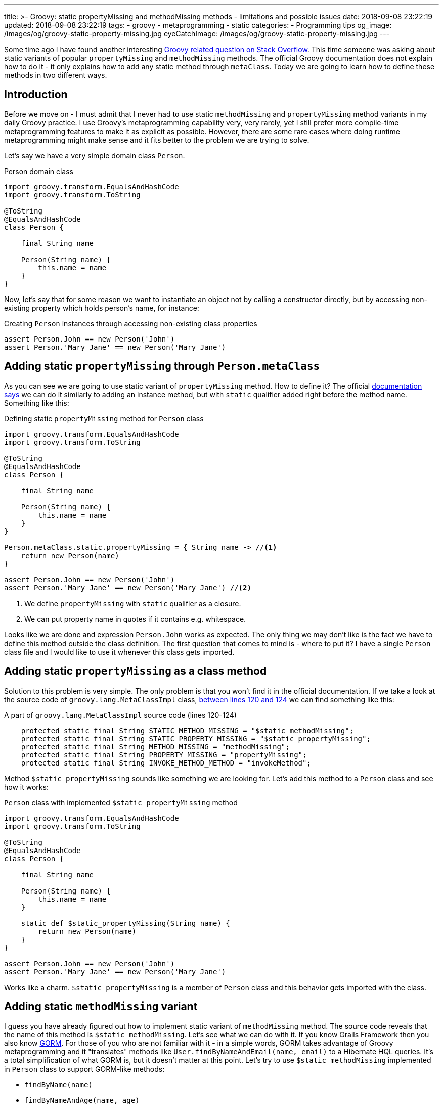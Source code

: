 ---
title: >-
  Groovy: static propertyMissing and methodMissing methods - limitations and
  possible issues
date: 2018-09-08 23:22:19
updated: 2018-09-08 23:22:19
tags:
    - groovy
    - metaprogramming
    - static
categories:
    - Programming tips
og_image: /images/og/groovy-static-property-missing.jpg
eyeCatchImage: /images/og/groovy-static-property-missing.jpg
---

Some time ago I have found another interesting https://stackoverflow.com/q/51921068/2194470[Groovy related question on Stack Overflow]. This time someone
was asking about static variants of popular `propertyMissing` and `methodMissing` methods. The official Groovy documentation
does not explain how to do it - it only explains how to add any static method through `metaClass`. Today we are going
to learn how to define these methods in two different ways.

++++
<!-- more -->
++++

== Introduction

Before we move on - I must admit that I never had to use static `methodMissing` and `propertyMissing` method variants
in my daily Groovy practice. I use Groovy's metaprogramming capability very, very rarely, yet I still prefer more
compile-time metaprogramming features to make it as explicit as possible. However, there are some rare cases where doing
runtime metaprogramming might make sense and it fits better to the problem we are trying to solve.

Let's say we have a very simple domain class `Person`.

.Person domain class
[source,groovy]
----
import groovy.transform.EqualsAndHashCode
import groovy.transform.ToString

@ToString
@EqualsAndHashCode
class Person {

    final String name

    Person(String name) {
        this.name = name
    }
}
----

Now, let's say that for some reason we want to instantiate an object not by calling a constructor directly, but by accessing
non-existing property which holds person's name, for instance:

.Creating `Person` instances through accessing non-existing class properties
[source,groovy]
----
assert Person.John == new Person('John')
assert Person.'Mary Jane' == new Person('Mary Jane')
----

== Adding static `propertyMissing` through `Person.metaClass`

As you can see we are going to use static variant of `propertyMissing` method. How to define it?
The official http://groovy-lang.org/metaprogramming.html#_static_methods[documentation says] we can do it similarly to
adding an instance method, but with `static` qualifier added right before the method name. Something like this:

.Defining static `propertyMissing` method for `Person` class
[source,groovy]
----
import groovy.transform.EqualsAndHashCode
import groovy.transform.ToString

@ToString
@EqualsAndHashCode
class Person {

    final String name

    Person(String name) {
        this.name = name
    }
}

Person.metaClass.static.propertyMissing = { String name -> //<1>
    return new Person(name)
}

assert Person.John == new Person('John')
assert Person.'Mary Jane' == new Person('Mary Jane') //<2>
----
<1> We define `propertyMissing` with `static` qualifier as a closure.
<2> We can put property name in quotes if it contains e.g. whitespace.

Looks like we are done and expression `Person.John` works as expected. The only thing we may don't like is the fact
we have to define this method outside the class definition. The first question that comes to mind is - where to put it?
I have a single `Person` class file and I would like to use it whenever this class gets imported.

== Adding static `propertyMissing` as a class method

Solution to this problem is very simple. The only problem is that you won't find it in the official documentation.
If we take a look at the source code of `groovy.lang.MetaClassImpl` class, https://github.com/apache/groovy/blob/GROOVY_2_5_X/src/main/groovy/groovy/lang/MetaClassImpl.java#L120-L124[between lines 120 and 124] we can find
something like this:

.A part of `groovy.lang.MetaClassImpl` source code (lines 120-124)
[source,groovy]
----
    protected static final String STATIC_METHOD_MISSING = "$static_methodMissing";
    protected static final String STATIC_PROPERTY_MISSING = "$static_propertyMissing";
    protected static final String METHOD_MISSING = "methodMissing";
    protected static final String PROPERTY_MISSING = "propertyMissing";
    protected static final String INVOKE_METHOD_METHOD = "invokeMethod";
----

Method `$static_propertyMissing` sounds like something we are looking for. Let's add this method to a `Person` class and
see how it works:

.`Person` class with implemented `$static_propertyMissing` method
[source,groovy]
----
import groovy.transform.EqualsAndHashCode
import groovy.transform.ToString

@ToString
@EqualsAndHashCode
class Person {

    final String name

    Person(String name) {
        this.name = name
    }

    static def $static_propertyMissing(String name) {
        return new Person(name)
    }
}

assert Person.John == new Person('John')
assert Person.'Mary Jane' == new Person('Mary Jane')
----

Works like a charm. `$static_propertyMissing` is a member of `Person` class and this behavior gets imported with the class.

== Adding static `methodMissing` variant

I guess you have already figured out how to implement static variant of `methodMissing` method. The source code reveals
that the name of this method is `$static_methodMissing`. Let's see what we can do with it. If you know Grails Framework
then you also know http://gorm.grails.org/[GORM]. For those of you who are not familiar with it - in a simple words, GORM takes advantage
of Groovy metaprogramming and it "translates" methods like `User.findByNameAndEmail(name, email)` to a Hibernate
HQL queries. It's a total simplification of what GORM is, but it doesn't matter at this point. Let's try to use
`$static_methodMissing` implemented in `Person` class to support GORM-like methods:

- `findByName(name)`
- `findByNameAndAge(name, age)`
- `findByNameOrAge(name, age)`

Without any further ado let's take a look at following example:

.An example of GORM-like dynamic `findByXXX` method in `Person` class
[source,groovy]
----
import groovy.transform.EqualsAndHashCode
import groovy.transform.ToString

import java.util.concurrent.CopyOnWriteArraySet

@ToString
@EqualsAndHashCode
class Person {

    private static Set<Person> people = [ //<1>
        new Person('John', 42)
    ] as CopyOnWriteArraySet


    final String name
    final int age

    Person(String name, int age) {
        this.name = name
        this.age = age
    }

    static def $static_methodMissing(String name, Object args) {
        if (name.startsWith('findBy')) { //<2>
            final String[] parts =  name.replace('findBy', '')
                    .split('(?=\\p{Upper})') // <3>
                    .collect { it.toLowerCase() } //<4>

            // <5>
            final Closure<Boolean> predicate = parts.size() == 1 ? { it.@(parts[0]) == args[0] } :
                    parts.size() == 3 ?
                            parts[1] == 'and' ?
                                    { it.@(parts[0]) == args[0] && it.@(parts[2]) == args[1] } :
                                    parts[1] == 'or' ?
                                            { it.@(parts[0]) == args[0] || it.@(parts[2]) == args[1] } :
                                            {} : {}

            return people.find(predicate) //<6>

        }

        throw new MissingMethodException(name, Person, args)
    }
}

assert Person.findByNameAndAge('John', 21) == null
assert Person.findByNameAndAge('John', 42) == new Person('John', 42)
assert Person.findByNameOrAge('Denis', 42) == new Person('John', 42)
assert Person.findByName('John') == new Person('John', 42)
assert Person.findByName('Denis') == null
----

<1> We use internal `Set` to store some objects.
<2> We consider only missing methods that starts with `findBy` prefix.
<3> We split remaining part by uppercase (e.g. `['Name', 'And', 'Age']`).
<4> It's time to lowercase `['name', 'and', 'age']`.
<5> Here we create a predicate expressed as a closure (very dirty and verbose way).
<6> And finally we call `find()` method to get the first element that matches predicate.

== Limitations

There is one huge limitation if it comes to static variants of `propertyMissing` and `methodMissing` methods - you can't
define both of them in a single class. Not literally. You can still do it, but if you add `$static_propertyMissing` then your
`$static_methodMissing` stops working and starts throwing exception like:

.Exception thrown when both static variants are defined in the class
[source,java]
----
Caught: groovy.lang.MissingMethodException: No signature of method: Person.call() is applicable for argument types: (String, Integer) values: [John, 21]
Possible solutions: wait(), any(), wait(long, int), collect(), dump(), find()
groovy.lang.MissingMethodException: No signature of method: Person.call() is applicable for argument types: (String, Integer) values: [John, 21]
Possible solutions: wait(), any(), wait(long, int), collect(), dump(), find()
	at test.run(test.groovy:70)
----

It happens because the method responsible for invoking static methods https://github.com/apache/groovy/blob/GROOVY_2_5_X/src/main/groovy/groovy/lang/MetaClassImpl.java#L1477[calls `getProperty()`] just in case caller might actually
want to access property and not execute method. This sounds like a bug, because such behavior does not exist for
non static variants of these two methods.

.Combining `$static_propertyMissing` and `$static_methodMissing` causes excpetion
[source,groovy]
----
import groovy.transform.EqualsAndHashCode
import groovy.transform.ToString

import java.util.concurrent.CopyOnWriteArraySet

@ToString
@EqualsAndHashCode
class Person {

    private static Set<Person> people = [
        new Person('John', 42)
    ] as CopyOnWriteArraySet


    final String name
    final int age

    Person(String name, int age) {
        this.name = name
        this.age = age
    }

    static def $static_propertyMissing(String name) {
        return new Person(name, 0)
    }

    static def $static_methodMissing(String name, Object args) {
        if (name.startsWith('findBy')) {
            final String[] parts =  name.replace('findBy', '')
                    .split('(?=\\p{Upper})')
                    .collect { it.toLowerCase() }

            final Closure<Boolean> predicate = parts.size() == 1 ? { it.@(parts[0]) == args[0] } :
                    parts.size() == 3 ?
                            parts[1] == 'and' ?
                                    { it.@(parts[0]) == args[0] && it.@(parts[2]) == args[1] } :
                                    parts[1] == 'or' ?
                                            { it.@(parts[0]) == args[0] || it.@(parts[2]) == args[1] } :
                                            {} : {}

            return people.find(predicate)

        }

        throw new MissingMethodException(name, Person, args)
    }
}

assert Person.findByNameAndAge('John', 21) == null //<1>
----
<1> This line throws `groovy.lang.MissingMethodException`

== Conclusion

Personally, I don't use much runtime metaprogramming in my Groovy code. Mostly because it makes reasoning about the
program at least a few times harder. But if you want to start playing around and write some DSL with Groovy
then you might find runtime metaprogramming an interesting starting point. Happy hacking!